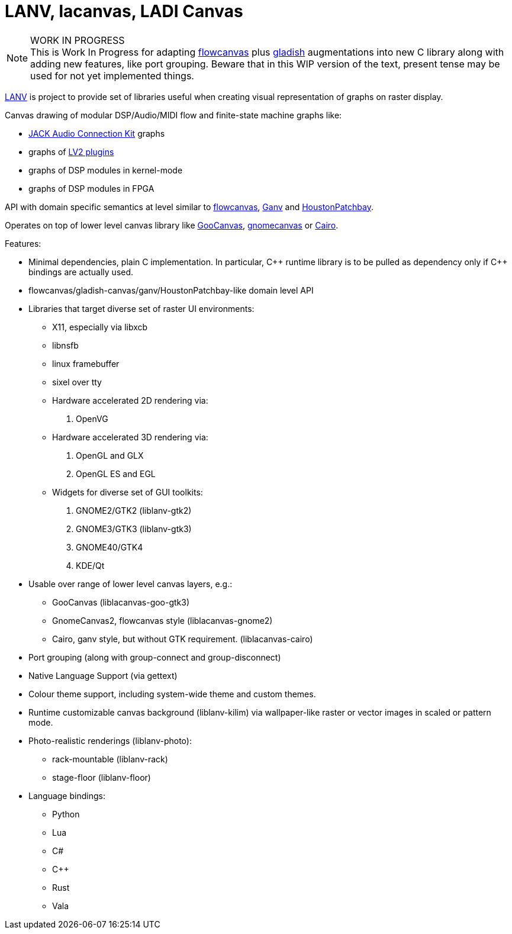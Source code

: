 :keywords: LADI, canvas, LANV, lacanvas, flowcanvas, Ganv, HoustonPatchbay, GooCanvas, Cairographics

= LANV, lacanvas, LADI Canvas

.WORK IN PROGRESS
[NOTE]
This is Work In Progress for adapting
https://drobilla.net/software/flowcanvas.html[flowcanvas] plus
https://ladish.org/[gladish] augmentations into new C library
along with adding new features, like port grouping.
Beware that in this WIP version of the text,
present tense may be used for not yet implemented things.

https://ladish.org/lanv.html[LANV] is project to provide set of
libraries useful when creating visual representation of graphs on
raster display.

Canvas drawing of modular DSP/Audio/MIDI flow and
finite-state machine graphs like:

 * https://jackaudio.org/[JACK Audio Connection Kit] graphs
 * graphs of https://lv2plug.in/[LV2 plugins]
 * graphs of DSP modules in kernel-mode
 * graphs of DSP modules in FPGA

API with domain specific semantics at level similar to
https://drobilla.net/software/flowcanvas.html[flowcanvas],
https://drobilla.net/software/ganv.html[Ganv] and
https://github.com/Houston4444/HoustonPatchbay[HoustonPatchbay].

Operates on top of lower level canvas library like
https://wiki.gnome.org/Projects/GooCanvas[GooCanvas],
https://www.freshports.org/graphics/libgnomecanvas/[gnomecanvas]
or https://www.cairographics.org/[Cairo].

Features:

 * Minimal dependencies, plain C implementation.
   In particular, C\++ runtime library is to be pulled as dependency only
   if C++ bindings are actually used.
 * flowcanvas/gladish-canvas/ganv/HoustonPatchbay-like domain level API
 * Libraries that target diverse set of raster UI environments:
  - X11, especially via libxcb
  - libnsfb
  - linux framebuffer
  - sixel over tty
  - Hardware accelerated 2D rendering via:
    . OpenVG
  - Hardware accelerated 3D rendering via:
    . OpenGL and GLX
    . OpenGL ES and EGL
  - Widgets for diverse set of GUI toolkits:
    . GNOME2/GTK2 (liblanv-gtk2)
    . GNOME3/GTK3 (liblanv-gtk3)
    . GNOME40/GTK4
    . KDE/Qt
 * Usable over range of lower level canvas layers, e.g.:
  - GooCanvas (liblacanvas-goo-gtk3)
  - GnomeCanvas2, flowcanvas style (liblacanvas-gnome2)
  - Cairo, ganv style, but without GTK requirement. (liblacanvas-cairo)
 * Port grouping (along with group-connect and group-disconnect)
 * Native Language Support (via gettext)
 * Colour theme support, including system-wide theme and custom themes.
 * Runtime customizable canvas background (liblanv-kilim)
   via wallpaper-like raster or vector images in scaled or pattern mode.
 * Photo-realistic renderings (liblanv-photo):
  - rack-mountable (liblanv-rack)
  - stage-floor (liblanv-floor)
 * Language bindings:
  - Python
  - Lua
  - C#
  - C++
  - Rust
  - Vala
